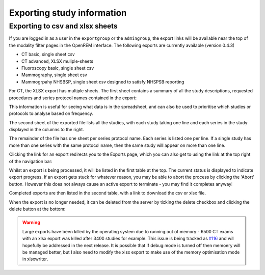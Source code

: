 Exporting study information
***************************

Exporting to csv and xlsx sheets
================================

If you are logged in as a user in the ``exportgroup`` or the ``admingroup``,
the export links will be available near the top of the modality filter pages
in the OpenREM interface. The following exports are currently available (version 0.4.3)

* CT basic, single sheet csv
* CT advanced, XLSX muliple-sheets
* Fluoroscopy basic, single sheet csv
* Mammography, single sheet csv
* Mammogrpahy NHSBSP, single sheet csv designed to satisfy NHSPSB reporting

For CT, the XLSX export has multiple sheets. The first sheet contains a 
summary of all the study descriptions, requested procedures and series
protocol names contained in the export:

.. image:: img/CTExportSummaryPage.png
    :width: 730px
    :align: center
    :height: 339px
    :alt: CT export front sheet
    
This information is useful for seeing what data is in the spreadsheet, and
can also be used to prioritise which studies or protocols to analyse based on
frequency.

The second sheet of the exported file lists all the studies, with each study
taking one line and each series in the study displayed in the columns to the right.

.. image:: img/CTExportAllData.png
    :width: 730px
    :align: center
    :height: 339px
    :alt: CT export all data sheet

The remainder of the file has one sheet per series protocol name. Each series
is listed one per line. If a single study
has more than one series with the same protocol name, then the same study
will appear on more than one line.

Clicking the link for an export redirects you to the Exports page, which
you can also get to using the link at the top right of the navigation bar:

.. image:: img/Exports.png
    :align: center
    :width: 1277px
    :height: 471px
    :alt: Exports list

Whilst an export is being processed, it will be listed in the first table
at the top. The current status is displayed to indicate export progress.
If an export gets stuck for whatever reason, you may be able to abort the
process by clicking the 'Abort' button. However this does not always cause
an active export to terminate - you may find it completes anyway!

Completed exports are then listed in the second table, with a link to
download the csv or xlsx file.

When the export is no longer needed, it can be deleted from the server
by ticking the delete checkbox and clicking the delete button at the bottom:

.. image:: img/ExportsDelete.png
    :align: center
    :width: 450px
    :height: 268px
    :alt: Deleting exports

.. warning::

    Large exports have been killed by the operating system due to running 
    out of memory - 6500 CT exams with an xlsx export was killed after 3400 
    studies for example. This issue is being tracked as `#116`_ and will
    hopefully be addressed in the next release. It is possible that if debug 
    mode is turned off then memoery will be managed better, but I also need
    to modify the xlsx export to make use of the memory optimisation mode in 
    xlsxwriter.


..  _`#116`: https://bitbucket.org/edmcdonagh/openrem/issue/116/